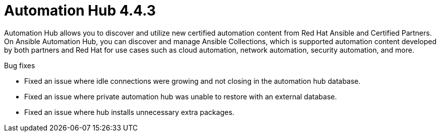 [[hub-443-intro]]
= Automation Hub 4.4.3

Automation Hub allows you to discover and utilize new certified automation content from Red Hat Ansible and Certified Partners. On Ansible Automation Hub, you can discover and manage Ansible Collections, which is supported automation content developed by both partners and Red Hat for use cases such as cloud automation, network automation, security automation, and more.

.Bug fixes

* Fixed an issue where idle connections were growing and not closing in the automation hub database.
* Fixed an issue where private automation hub was unable to restore with an external database.
* Fixed an issue where hub installs unnecessary extra packages.
